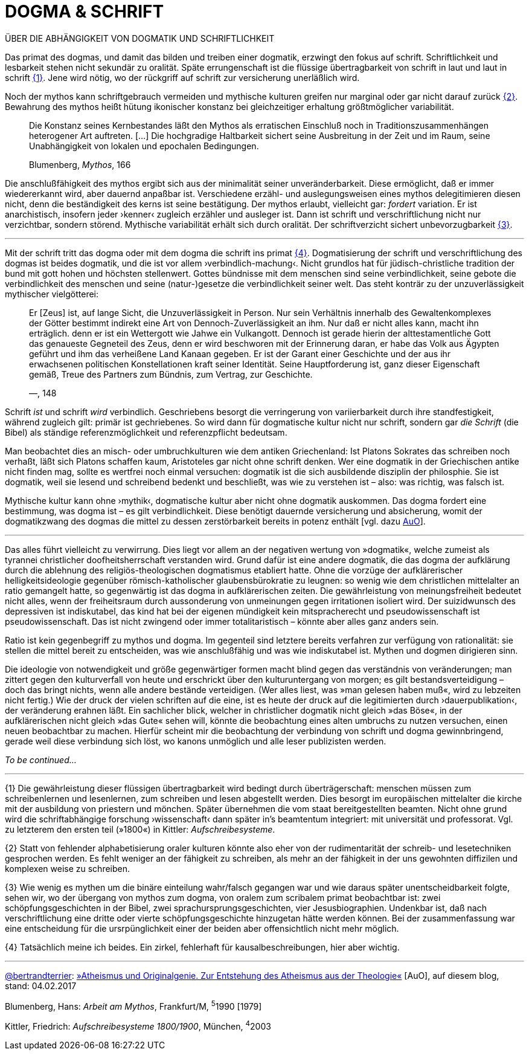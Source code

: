 # DOGMA & SCHRIFT
:hp-tags: Blumenberg, dogmatik, mythos, schrift, 
:published_at: 2017-02-04

ÜBER DIE ABHÄNGIGKEIT VON DOGMATIK UND SCHRIFTLICHKEIT

Das primat des dogmas, und damit das bilden und treiben einer dogmatik, erzwingt den fokus auf schrift. Schriftlichkeit und lesbarkeit stehen nicht sekundär zu oralität. Späte errungenschaft ist die flüssige übertragbarkeit von schrift in laut und laut in schrift <<bookmark-1>>. Jene wird nötig, wo der rückgriff auf schrift zur versicherung unerläßlich wird. 

Noch der mythos kann schriftgebrauch vermeiden und mythische kulturen greifen nur marginal oder gar nicht darauf zurück <<bookmark-2>>. Bewahrung des mythos heißt hütung ikonischer konstanz bei gleichzeitiger erhaltung größtmöglicher variabilität.

____
Die Konstanz seines Kernbestandes läßt den Mythos als erratischen Einschluß noch in Traditionszusammenhängen heterogener Art auftreten. […] Die hochgradige Haltbarkeit sichert seine Ausbreitung in der Zeit und im Raum, seine Unabhängigkeit von lokalen und epochalen Bedingungen.

Blumenberg, _Mythos_, 166
____

Die anschlußfähigkeit des mythos ergibt sich aus der minimalität seiner unveränderbarkeit. Diese ermöglicht, daß er immer wiedererkannt wird, aber dauernd anpaßbar ist. Verschiedene erzähl- und auslegungsweisen eines mythos delegitimieren diesen nicht, denn die beständigkeit des kerns ist seine bestätigung. Der mythos erlaubt, vielleicht gar: _fordert_ variation. Er ist anarchistisch, insofern jeder ›kenner‹ zugleich erzähler und ausleger ist. Dann ist schrift und verschriftlichung nicht nur verzichtbar, sondern störend. Mythische variabilität erhält sich durch oralität. Der schriftverzicht sichert unbevorzugbarkeit <<bookmark-3>>.




---



Mit der schrift tritt das dogma oder mit dem dogma die schrift ins primat <<bookmark-4>>. Dogmatisierung der schrift und verschriftlichung des dogmas ist beides dogmatik, und die ist vor allem ›verbindlich-machung‹. Nicht grundlos hat für jüdisch-christliche tradition der bund mit gott hohen und höchsten stellenwert. Gottes bündnisse mit dem menschen sind seine verbindlichkeit, seine gebote die verbindlichkeit des menschen und seine (natur-)gesetze die verbindlichkeit seiner welt. Das steht konträr zu der unzuverlässigkeit mythischer vielgötterei:


____
Er [Zeus] ist, auf lange Sicht, die Unzuverlässigkeit in Person. Nur sein Verhältnis innerhalb des Gewaltenkomplexes der Götter bestimmt indirekt eine Art von Dennoch-Zuverlässigkeit an ihm. Nur daß er nicht alles kann, macht ihn erträglich. denn er ist ein  Wettergott wie Jahwe ein Vulkangott. Dennoch ist gerade hierin der alttestamentliche Gott das genaueste Gegneteil des Zeus, denn er wird beschworen mit der Erinnerung daran, er habe das Volk aus Ägypten geführt und ihm das verheißene Land Kanaan gegeben. Er ist der Garant einer Geschichte und der aus ihr erwachsenen politischen Konstellationen kraft seiner Identität. Seine Hauptforderung ist, ganz dieser Eigenschaft gemäß, Treue des Partners zum Bündnis, zum Vertrag, zur Geschichte.

—, 148
____

Schrift _ist_ und schrift _wird_ verbindlich. Geschriebens besorgt die verringerung von variierbarkeit durch ihre standfestigkeit, während zugleich gilt: primär ist gechriebenes. So wird dann für dogmatische kultur nicht nur schrift, sondern gar _die Schrift_ (die Bibel) als ständige referenzmöglichkeit und referenzpflicht bedeutsam. 

Man beobachtet dies an misch- oder umbruchkulturen wie dem antiken Griechenland: Ist Platons Sokrates das schreiben noch verhaßt, läßt sich Platons schaffen kaum, Aristoteles gar nicht ohne schrift denken. Wer eine dogmatik in der Griechischen antike nicht finden mag, sollte es wertfrei noch einmal versuchen: dogmatik ist die sich ausbildende disziplin der philosphie. Sie ist dogmatik, weil sie lesend und schreibend bedenkt und beschließt, was wie zu verstehen ist – also: was richtig, was falsch ist.

Mythische kultur kann ohne ›mythik‹, dogmatische kultur aber nicht ohne dogmatik auskommen. Das dogma fordert eine bestimmung, was dogma ist – es gilt verbindlichkeit. Diese benötigt dauernde versicherung und absicherung, womit der dogmatikzwang des dogmas die mittel zu dessen zerstörbarkeit bereits in potenz enthält [vgl. dazu http://www.mulus.science/2017/01/18/ATHEISMUS-UND-ORIGINALGENIE.html[AuO]]. 



---


Das alles führt vielleicht zu verwirrung. Dies liegt vor allem an der negativen wertung von »dogmatik«, welche zumeist als tyrannei christlicher doofheitsherrschaft verstanden wird. Grund dafür ist eine andere dogmatik, die das dogma der aufklärung durch die ablehnung des religiös-theologischen dogmatismus etabliert hatte. Ohne die vorzüge der aufklärerischer helligkeitsideologie gegenüber römisch-katholischer glaubensbürokratie zu leugnen: so wenig wie dem christlichen mittelalter an ratio gemangelt hatte, so gegenwärtig ist das dogma in aufklärerischen zeiten. Die gewährleistung von meinungsfreiheit bedeutet nicht alles, wenn der freiheitsraum durch aussonderung von unmeinungen gegen irritationen isoliert wird. Der suizidwunsch des depressiven ist indiskutabel, das kind hat bei der eigenen mündigkeit kein mitspracherecht und pseudowissenschaft ist pseudowissenschaft. Das ist nicht zwingend oder immer totalitaristisch – könnte aber alles ganz anders sein. 

Ratio ist kein gegenbegriff zu mythos und dogma. Im gegenteil sind letztere bereits verfahren zur verfügung von rationalität: sie stellen die mittel bereit zu entscheiden, was wie anschlußfähig und was wie  indiskutabel ist. Mythen und dogmen dirigieren sinn.

Die ideologie von notwendigkeit und größe gegenwärtiger formen macht blind gegen das verständnis von veränderungen; man zittert gegen den kulturverfall von heute und erschrickt über den kulturuntergang von morgen; es gilt bestandsverteidigung – doch das bringt nichts, wenn alle andere bestände verteidigen. (Wer alles liest, was »man gelesen haben muß«, wird zu lebzeiten nicht fertig.) Wie der druck der vielen schriften auf die eine, ist es heute der druck auf die legitimierten durch ›dauerpublikation‹, der veränderung erahnen läßt. Ein sachlicher blick, welcher in christlicher dogmatik nicht gleich »das Böse«, in der aufklärerischen nicht gleich »das Gute« sehen will, könnte die beobachtung eines alten umbruchs zu nutzen versuchen, einen neuen beobachtbar zu machen. Hierfür scheint mir die beobachtung der verbindung von schrift und dogma gewinnbringend, gerade weil diese verbindung sich löst, wo kanons unmöglich und alle leser publizisten werden.

_To be continued…_

---

[[bookmark-1, {1}]]\{1} Die gewährleistung dieser flüssigen übertragbarkeit wird bedingt durch überträgerschaft: menschen müssen zum schreibenlernen und lesenlernen, zum schreiben und lesen abgestellt werden. Dies besorgt im europäischen mittelalter die kirche mit der ausbildung von priestern und mönchen. Später übernehmen die vom staat bereitgestellten beamten. Nicht ohne grund wird die schriftabhängige forschung ›wissenschaft‹ dann später in’s beamtentum integriert: mit universität und professorat. Vgl. zu letzterem den ersten teil (»1800«) in Kittler: _Aufschreibesysteme_.

[[bookmark-2, {2}]]\{2} Statt von fehlender alphabetisierung oraler kulturen könnte also eher von der rudimentarität der schreib- und lesetechniken gesprochen werden. Es fehlt weniger an der fähigkeit zu schreiben, als mehr an der fähigkeit in der uns gewohnten diffizilen und komplexen weise zu schreiben.

[[bookmark-3, {3}]]\{3} Wie wenig es mythen um die binäre einteilung wahr/falsch gegangen war und wie daraus später unentscheidbarkeit folgte, sehen wir, wo der übergang von mythos zum dogma, von oralem zum scribalem primat beobachtbar ist: zwei schöpfungsgeschichten in der Bibel, zwei sprachursprungsgeschichten, vier Jesusbiographien. Undenkbar ist, daß nach verschriftlichung eine dritte oder vierte schöpfungsgeschichte hinzugetan hätte werden können. Bei der zusammenfassung war eine entscheidung für die ursrpünglichkeit einer der beiden aber offensichtlich nicht mehr möglich.

[[bookmark-4, {4}]]\{4} Tatsächlich meine ich beides. Ein zirkel, fehlerhaft für kausalbeschreibungen, hier aber wichtig.

---

http://twitter.com/bertrandterrier[@bertrandterrier]: http://www.mulus.science/2017/01/18/ATHEISMUS-UND-ORIGINALGENIE.html[»Atheismus und Originalgenie. Zur Entstehung des Atheismus aus der Theologie«] [AuO], auf diesem blog, stand: 04.02.2017

Blumenberg, Hans: _Arbeit am Mythos_, Frankfurt/M, ^5^1990 [1979]

Kittler, Friedrich: _Aufschreibesysteme 1800/1900_, München, ^4^2003

